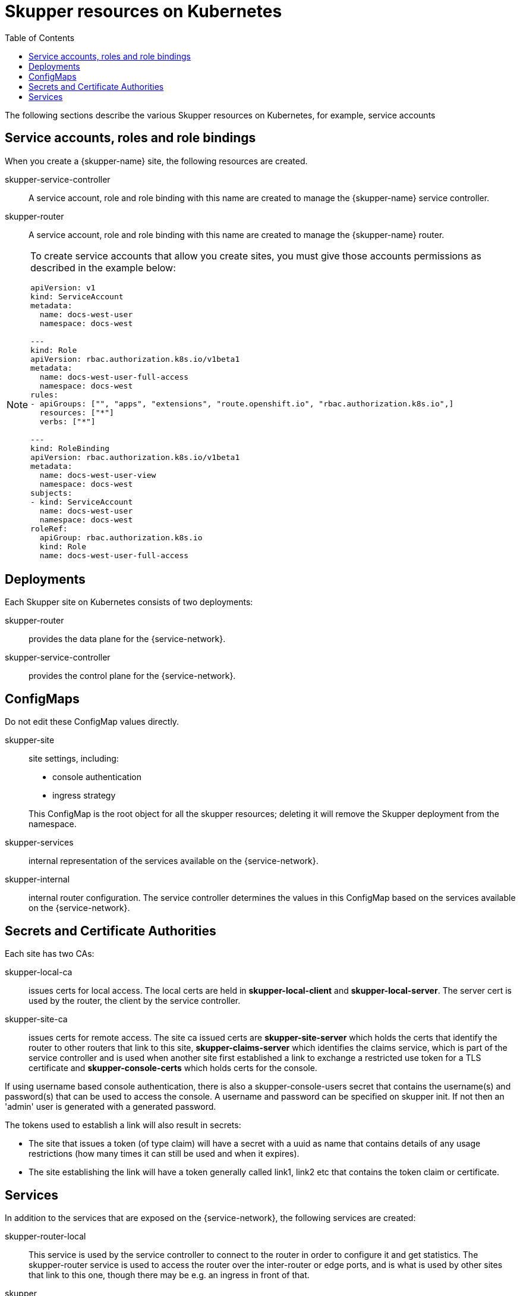 :toc:
= Skupper resources on Kubernetes

The following sections describe the various Skupper resources on Kubernetes, for example, service accounts


== Service accounts, roles and role bindings

When you create a {skupper-name} site, the following resources are created.


skupper-service-controller:: A service account, role and role binding with this name are created to manage the {skupper-name} service controller.

skupper-router:: A service account, role and role binding with this name are created to manage the {skupper-name} router.


[NOTE]
====
To create service accounts that allow you create sites, you must give those accounts permissions as described in the example below:

----
apiVersion: v1
kind: ServiceAccount
metadata:
  name: docs-west-user
  namespace: docs-west

---
kind: Role
apiVersion: rbac.authorization.k8s.io/v1beta1
metadata:
  name: docs-west-user-full-access
  namespace: docs-west
rules:
- apiGroups: ["", "apps", "extensions", "route.openshift.io", "rbac.authorization.k8s.io",]
  resources: ["*"]
  verbs: ["*"]

---
kind: RoleBinding
apiVersion: rbac.authorization.k8s.io/v1beta1
metadata:
  name: docs-west-user-view
  namespace: docs-west
subjects:
- kind: ServiceAccount
  name: docs-west-user
  namespace: docs-west
roleRef:
  apiGroup: rbac.authorization.k8s.io
  kind: Role
  name: docs-west-user-full-access

----

====

== Deployments

Each Skupper site on Kubernetes consists of two deployments:

skupper-router:: provides the data plane for the {service-network}.

skupper-service-controller:: provides the control plane for the {service-network}.


== ConfigMaps

Do not edit these ConfigMap values directly.

skupper-site:: site settings, including:
+
--
* console authentication
* ingress strategy

This ConfigMap is the root object for all the skupper resources; deleting it will remove the Skupper deployment from the namespace.
--

skupper-services:: internal representation of the services available on the {service-network}.

skupper-internal:: internal router configuration.
The service controller determines the values in this ConfigMap based on the services available on the {service-network}.

== Secrets and Certificate Authorities 


Each site has two CAs:

skupper-local-ca:: issues certs for local access. 
The local certs are held in *skupper-local-client* and *skupper-local-server*. The server cert is used by the router, the client by the service controller. 


skupper-site-ca:: issues certs for remote access. 
The site ca issued certs are *skupper-site-server* which holds the certs that identify the router to other routers that link to this site, *skupper-claims-server* which identifies the claims service, which is part of the service controller and is used when another site first established a link to exchange a restricted use token for a TLS certificate and *skupper-console-certs* which holds certs for the console.


If using username based console authentication, there is also a skupper-console-users secret that contains the username(s) and password(s) that can be used to access the console. A username and password can be specified on skupper init. If not then an 'admin' user is generated with a generated password.


The tokens used to establish a link will also result in secrets:

* The site that issues a token (of type claim) will have a secret with a uuid as name that contains details of any usage restrictions (how many times it can still be used and when it expires). 

* The site establishing the link will have a token generally called link1, link2 etc that contains the token claim or certificate.


== Services

In addition to the services that are exposed on the {service-network}, the following services are created:

skupper-router-local:: This service is used by the service controller to connect to the router in order to configure it and get statistics. 
The skupper-router service is used to access the router over the inter-router or edge ports, and is what is used by other sites that link to this one, though there may be e.g. an ingress in front of that. 

skupper:: This service is for access to the service-controller,
specifically the console and the claims-server.

